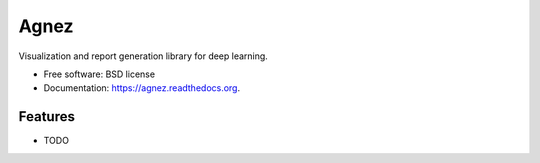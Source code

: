 ===============================
Agnez
===============================

.. image:: https://img.shields.io/travis/edersantana/agnez.svg
        :target: https://travis-ci.org/edersantana/agnez

.. image:: https://img.shields.io/pypi/v/agnez.svg
        :target: https://pypi.python.org/pypi/agnez


Visualization and report generation library for deep learning.

* Free software: BSD license
* Documentation: https://agnez.readthedocs.org.

Features
--------

* TODO
